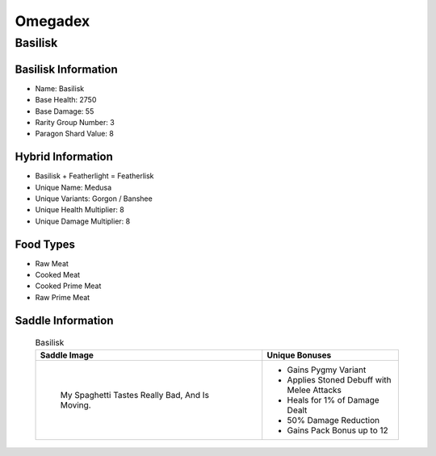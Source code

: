 Omegadex
========

.. _Basilisk:

Basilisk
--------

Basilisk Information
^^^^^^^^^^^^^^^^^^^^

- Name: Basilisk
- Base Health: 2750
- Base Damage: 55
- Rarity Group Number: 3
- Paragon Shard Value: 8

Hybrid Information
^^^^^^^^^^^^^^^^^^

- Basilisk + Featherlight = Featherlisk

- Unique Name: Medusa
- Unique Variants: Gorgon / Banshee
- Unique Health Multiplier: 8
- Unique Damage Multiplier: 8

Food Types
^^^^^^^^^^
- Raw Meat
- Cooked Meat
- Cooked Prime Meat
- Raw Prime Meat

Saddle Information
^^^^^^^^^^^^^^^^^^

    .. list-table:: Basilisk
       :widths: 125 75
       :header-rows: 1

       * - Saddle Image
         - Unique Bonuses
       * - .. figure:: images/Saddles/basilisk.png
             :scale: 100 %

             My Spaghetti Tastes Really Bad, And Is Moving.
         - * Gains Pygmy Variant
           * Applies Stoned Debuff with Melee Attacks
           * Heals for 1% of Damage Dealt
           * 50% Damage Reduction
           * Gains Pack Bonus up to 12
